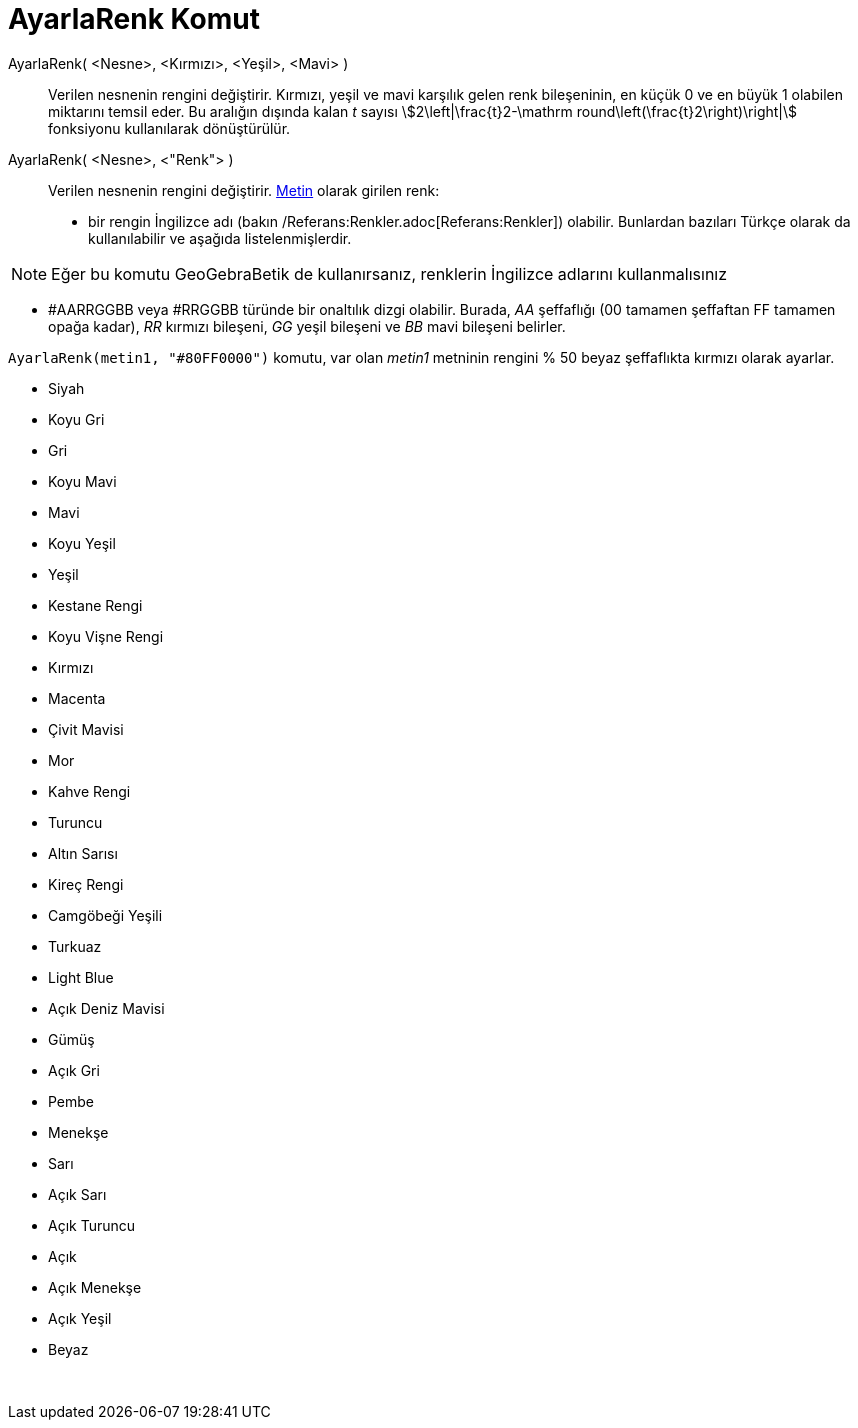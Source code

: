 = AyarlaRenk Komut
ifdef::env-github[:imagesdir: /tr/modules/ROOT/assets/images]

AyarlaRenk( <Nesne>, <Kırmızı>, <Yeşil>, <Mavi> )::
  Verilen nesnenin rengini değiştirir. Kırmızı, yeşil ve mavi karşılık gelen renk bileşeninin, en küçük 0 ve en büyük 1
  olabilen miktarını temsil eder. Bu aralığın dışında kalan _t_ sayısı stem:[2\left|\frac{t}2-\mathrm
  round\left(\frac{t}2\right)\right|] fonksiyonu kullanılarak dönüştürülür.
AyarlaRenk( <Nesne>, <"Renk"> )::
  Verilen nesnenin rengini değiştirir. xref:/Metinler.adoc[Metin] olarak girilen renk:
  * bir rengin İngilizce adı (bakın /Referans:Renkler.adoc[Referans:Renkler]) olabilir. Bunlardan bazıları Türkçe olarak
  da kullanılabilir ve aşağıda listelenmişlerdir.

[NOTE]
====

Eğer bu komutu GeoGebraBetik de kullanırsanız, renklerin İngilizce adlarını kullanmalısınız

====

* #AARRGGBB veya #RRGGBB türünde bir onaltılık dizgi olabilir. Burada, _AA_ şeffaflığı (00 tamamen şeffaftan FF tamamen
opağa kadar), _RR_ kırmızı bileşeni, _GG_ yeşil bileşeni ve _BB_ mavi bileşeni belirler.

[EXAMPLE]
====

`++AyarlaRenk(metin1, "#80FF0000")++` komutu, var olan _metin1_ metninin rengini % 50 beyaz şeffaflıkta kırmızı olarak
ayarlar.

====

* Siyah
* Koyu Gri
* Gri
* Koyu Mavi
* Mavi
* Koyu Yeşil
* Yeşil
* Kestane Rengi
* Koyu Vişne Rengi
* Kırmızı
* Macenta
* Çivit Mavisi
* Mor
* Kahve Rengi
* Turuncu
* Altın Sarısı

* Kireç Rengi
* Camgöbeği Yeşili
* Turkuaz
* Light Blue
* Açık Deniz Mavisi
* Gümüş
* Açık Gri
* Pembe
* Menekşe
* Sarı
* Açık Sarı
* Açık Turuncu
* Açık
* Açık Menekşe
* Açık Yeşil
* Beyaz

 
